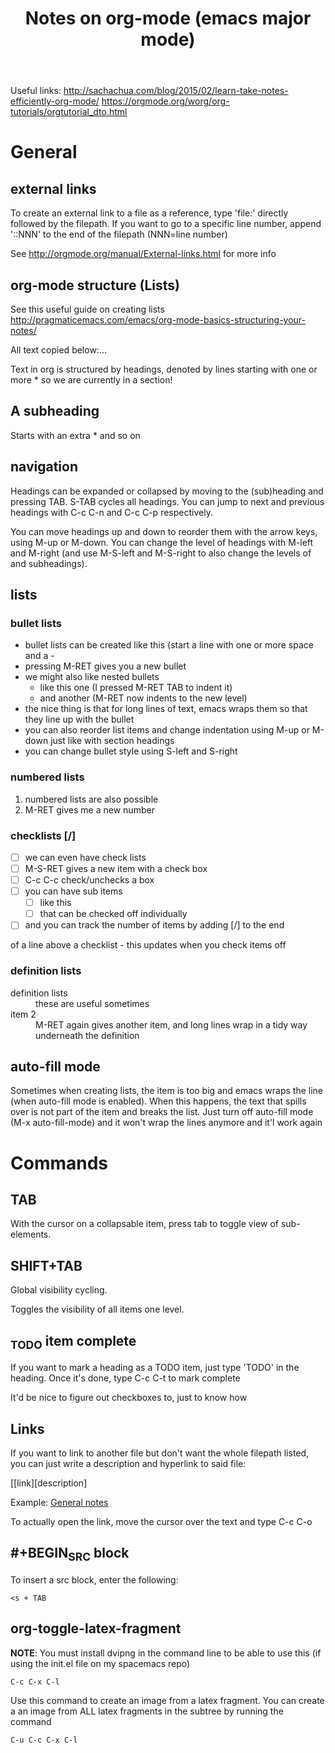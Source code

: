 #+TITLE: Notes on org-mode (emacs major mode)

Useful links:
http://sachachua.com/blog/2015/02/learn-take-notes-efficiently-org-mode/
https://orgmode.org/worg/org-tutorials/orgtutorial_dto.html

* General
** external links
   To create an external link to a file as a reference, type 'file:' directly followed by the filepath. If you want to go to a specific line number, append '::NNN' to the end of the filepath (NNN=line number)

   See http://orgmode.org/manual/External-links.html for more info

** org-mode structure (Lists)
   See this useful guide on creating lists
   http://pragmaticemacs.com/emacs/org-mode-basics-structuring-your-notes/

   All text copied below:...


   Text in org is structured by headings, denoted by lines starting with one or more * so we are currently in a section!

** A subheading
   Starts with an extra * and so on

** navigation
   Headings can be expanded or collapsed by moving to the (sub)heading
   and pressing TAB. S-TAB cycles all headings. You can jump to next and
   previous headings with C-c C-n and C-c C-p respectively.

   You can move headings up and down to reorder them with the arrow keys,
   using M-up or M-down. You can change the level of headings with M-left
   and M-right (and use M-S-left and M-S-right to also change the levels
   of and subheadings).

** lists
*** bullet lists
    - bullet lists can be created like this (start a line with one or more space and a -
    - pressing M-RET gives you a new bullet
    - we might also like nested bullets
      - like this one (I pressed M-RET TAB to indent it)
      - and another (M-RET now indents to the new level)
    - the nice thing is that for long lines of text, emacs wraps them so that they line up with the bullet
    - you can also reorder list items and change indentation using M-up or M-down just like with section headings
    - you can change bullet style using S-left and S-right

*** numbered lists
 1) numbered lists are also possible
 2) M-RET gives me a new number

*** checklists [/]
    - [ ] we can even have check lists
    - [ ] M-S-RET gives a new item with a check box
    - [ ] C-c C-c check/unchecks a box
    - [ ] you can have sub items
      + [ ] like this
      + [ ] that can be checked off individually
    - [ ] and you can track the number of items by adding [/] to the end
   of a line above a checklist - this updates when you check items off

*** definition lists
    - definition lists :: these are useful sometimes
    - item 2 :: M-RET again gives another item, and long lines wrap in a
         tidy way underneath the definition

** auto-fill mode
   Sometimes when creating lists, the item is too big and emacs
   wraps the line (when auto-fill mode is enabled). When this happens,
   the text that spills over is not part of the item and breaks the
   list. Just turn off auto-fill mode (M-x auto-fill-mode) and it won't
   wrap the lines anymore and it'l work again
* Commands
** TAB
   With the cursor on a collapsable item, press tab to toggle view of
   sub-elements.
** SHIFT+TAB
   Global visibility cycling.

   Toggles the visibility of all items one level.
** _TODO item complete
   If you want to mark a heading as a TODO item, just type 'TODO' in the
   heading. Once it's done, type C-c C-t to mark complete

   It'd be nice to figure out checkboxes to, just to know how
** Links
   If you want to link to another file but don't want the whole filepath
   listed, you can just write a description and hyperlink to said file:

   [[link][description] 

   Example:
   [[/home/david/Documents/git/programming-math/notes/general.org][General notes]]

   To actually open the link, move the cursor over the text and type C-c C-o
** #+BEGIN_SRC block
   To insert a src block, enter the following:

   #+BEGIN_SRC 
   <s + TAB
   #+END_SRC
** org-toggle-latex-fragment
   *NOTE*: You must install dvipng in the command line to be able to use this (if using the init.el file on my spacemacs repo)
   #+BEGIN_SRC 
   C-c C-x C-l
   #+END_SRC

   Use this command to create an image from a latex fragment. You can create a an image from ALL latex fragments in the subtree by running the command

   #+BEGIN_SRC 
   C-u C-c C-x C-l
   #+END_SRC

